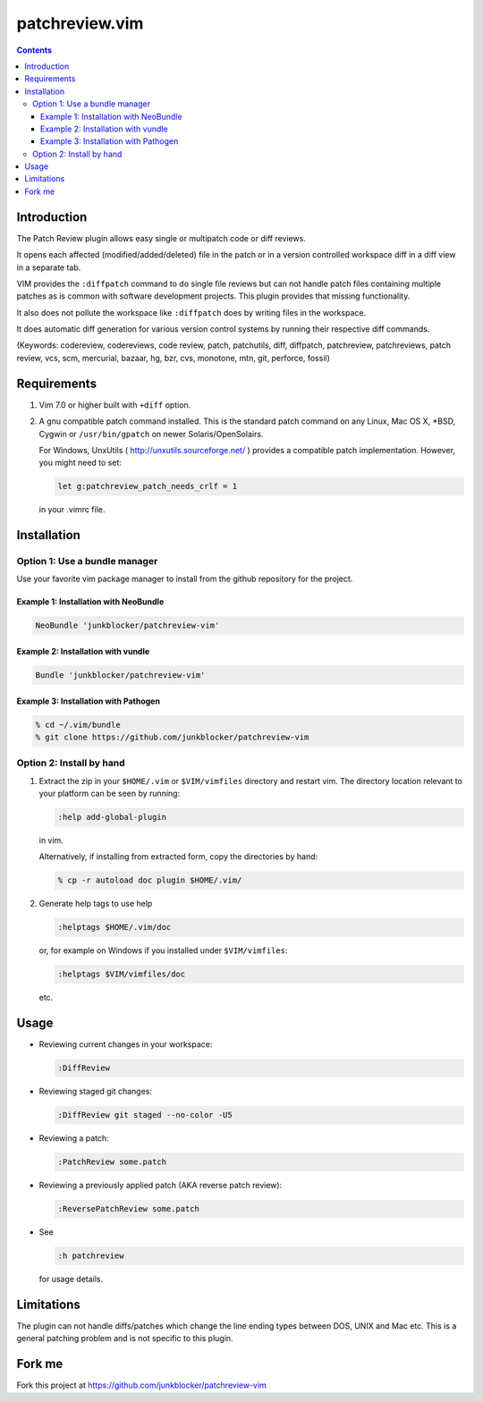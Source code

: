 ===============
patchreview.vim
===============

.. contents::
   :depth: 5
   :backlinks: top

Introduction
============

The Patch Review plugin allows easy single or multipatch code or diff reviews.

It opens each affected (modified/added/deleted) file in the patch or in a
version controlled workspace diff in a diff view in a separate tab.

VIM provides the ``:diffpatch`` command to do single file reviews but can not
handle patch files containing multiple patches as is common with software
development projects.  This plugin provides that missing functionality.

It also does not pollute the workspace like ``:diffpatch`` does by writing
files in the workspace.

It does automatic diff generation for various version control systems by
running their respective diff commands.

(Keywords: codereview, codereviews, code review, patch, patchutils, diff,
diffpatch, patchreview, patchreviews, patch review, vcs, scm, mercurial,
bazaar, hg, bzr, cvs, monotone, mtn, git, perforce, fossil)


Requirements
============

1. Vim 7.0 or higher built with ``+diff`` option.

2. A gnu compatible patch command installed. This is the standard patch command
   on any Linux, Mac OS X, \*BSD, Cygwin or ``/usr/bin/gpatch`` on newer
   Solaris/OpenSolairs.

   For Windows, UnxUtils ( http://unxutils.sourceforge.net/ ) provides a
   compatible patch implementation. However, you might need to set:

   .. code:: vim

      let g:patchreview_patch_needs_crlf = 1

   in your .vimrc file.


Installation
============

Option 1: Use a bundle manager
------------------------------

Use your favorite vim package manager to install from the github repository for
the project.

Example 1: Installation with NeoBundle
~~~~~~~~~~~~~~~~~~~~~~~~~~~~~~~~~~~~~~

.. code:: vim

   NeoBundle 'junkblocker/patchreview-vim'


Example 2: Installation with vundle
~~~~~~~~~~~~~~~~~~~~~~~~~~~~~~~~~~~

.. code:: vim

   Bundle 'junkblocker/patchreview-vim'


Example 3: Installation with Pathogen
~~~~~~~~~~~~~~~~~~~~~~~~~~~~~~~~~~~~~

.. code:: sh

   % cd ~/.vim/bundle
   % git clone https://github.com/junkblocker/patchreview-vim

Option 2: Install by hand
-------------------------

1) Extract the zip in your ``$HOME/.vim`` or ``$VIM/vimfiles`` directory and
   restart vim. The  directory location relevant to your platform can be seen
   by running:

   .. code:: vim

      :help add-global-plugin

   in vim.

   Alternatively, if installing from extracted form, copy the directories by
   hand:

   .. code:: sh

      % cp -r autoload doc plugin $HOME/.vim/

2) Generate help tags to use help

   .. code:: vim

      :helptags $HOME/.vim/doc

   or, for example on Windows if you installed under ``$VIM/vimfiles``:

   .. code:: vim

      :helptags $VIM/vimfiles/doc

   etc.


Usage
=====

* Reviewing current changes in your workspace:

  .. code:: vim

     :DiffReview

* Reviewing staged git changes:

  .. code:: vim

     :DiffReview git staged --no-color -U5

* Reviewing a patch:

  .. code:: vim

     :PatchReview some.patch

* Reviewing a previously applied patch (AKA reverse patch review):

  .. code:: vim

     :ReversePatchReview some.patch

* See

  .. code:: vim

     :h patchreview

  for usage details.

Limitations
===========

The plugin can not handle diffs/patches which change the line ending types between DOS, UNIX and Mac etc.
This is a general patching problem and is not specific to this plugin.

Fork me
=======

Fork this project at https://github.com/junkblocker/patchreview-vim
